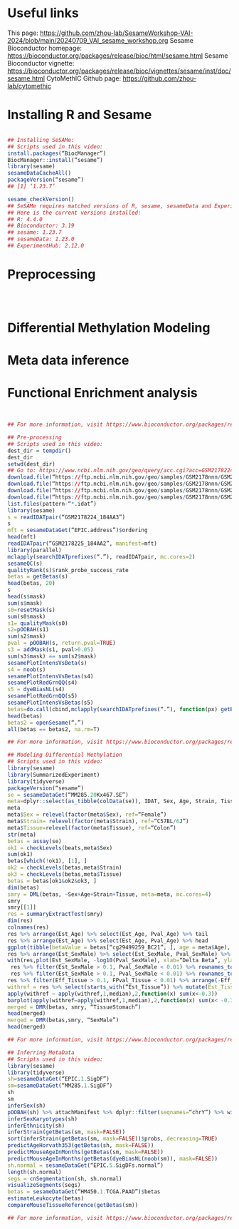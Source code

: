 * Useful links
This page: https://github.com/zhou-lab/SesameWorkshop-VAI-2024/blob/main/20240709_VAI_sesame_workshop.org
Sesame Bioconductor homepage: https://bioconductor.org/packages/release/bioc/html/sesame.html
Sesame Bioconductor vignette: https://bioconductor.org/packages/release/bioc/vignettes/sesame/inst/doc/sesame.html
CytoMethIC Github page: https://github.com/zhou-lab/cytomethic

* Installing R and Sesame
#+begin_src R

## Installing SeSAMe:
## Scripts used in this video:
install.packages(“BiocManager”)
BiocManager::install(“sesame”)
library(sesame)
sesameDataCacheAll()
packageVersion(“sesame”)
## [1] ‘1.23.7’

sesame_checkVersion()
## SeSAMe requires matched versions of R, sesame, sesameData and ExperimentHub.
## Here is the current versions installed:
## R: 4.4.0
## Bioconductor: 3.19
## sesame: 1.23.7
## sesameData: 1.23.0
## ExperimentHub: 2.12.0

#+end_src


* Preprocessing
#+begin_src R



#+end_src


* Differential Methylation Modeling
* Meta data inference
* Functional Enrichment analysis
#+begin_src R


## For more information, visit https://www.bioconductor.org/packages/release/bioc/html/sesame.html

## Pre-processing
## Scripts used in this video:
dest_dir = tempdir()
dest_dir
setwd(dest_dir)
## Go to: https://www.ncbi.nlm.nih.gov/geo/query/acc.cgi?acc=GSM2178224
download.file(“https://ftp.ncbi.nlm.nih.gov/geo/samples/GSM2178nnn/GSM2178224/suppl/GSM2178224_184AA3_Grn.idat.gz”, “GSM2178224_184AA3_Grn.idat.gz”)
download.file(“https://ftp.ncbi.nlm.nih.gov/geo/samples/GSM2178nnn/GSM2178224/suppl/GSM2178224_184AA3_Red.idat.gz”, “GSM2178224_184AA3_Red.idat.gz”)
download.file(“https://ftp.ncbi.nlm.nih.gov/geo/samples/GSM2178nnn/GSM2178225/suppl/GSM2178225_184AA2_Grn.idat.gz”, “GSM2178225_184AA2_Grn.idat.gz”)
download.file(“https://ftp.ncbi.nlm.nih.gov/geo/samples/GSM2178nnn/GSM2178225/suppl/GSM2178225_184AA2_Red.idat.gz”, “GSM2178225_184AA2_Red.idat.gz”
list.files(pattern-“*.idat”)
library(sesame)
s = readIDATpair(“GSM2178224_184AA3”)
s
mft = sesameDataGet(“EPIC.address”)$ordering
head(mft)
readIDATpair(“GSM2178225_184AA2”, manifest=mft)
library(parallel)
mclapply(searchIDATprefixes(“.”), readIDATpair, mc.cores=2)
sesameQC(s)
qualityRank(s)$rank_probe_success_rate
betas = getBetas(s)
head(betas, 20)
s
head(s$mask)
sum(s$mask)
s0=resetMask(s)
sum(s0$mask)
s1= qualityMask(s0)
s2=pOOBAH(s1)
sum(s2$mask)
pval = pOOBAH(s, return.pval=TRUE)
s3 = addMask(s1, pval>0.05)
sum(s3$mask) == sum(s2$mask)
sesamePlotIntensVsBeta(s)
s4 = noob(s)
sesamePlotIntensVsBetas(s4)
sesamePlotRedGrnQQ(s4)
s5 = dyeBiasNL(s4)
sesamePlotRedGrnQQ(s5)
sesamePlotIntensVsBetas(s5)
betas=do.call(cbind,mclapply(searchIDATprefixes(“.”), function(px) getBetas(dyeBiasNL(noob(pOOBAH(readIDATpair(px))))), mc.cores=2))
head(betas)
betas2 = openSesame(“.”)
all(betas == betas2, na.rm=T)

## For more information, visit https://www.bioconductor.org/packages/release/bioc/html/sesame.html

## Modeling Differential Methylation
## Scripts used in this video:
library(sesame)
library(SummarizedExperiment)
library(tidyverse)
packageVersion(“sesame”)
se = sesameDataGet(“MM285.20Kx467.SE”)
meta=dplyr::select(as_tibble(colData(se)), IDAT, Sex, Age, Strain, Tissue)
meta
meta$Sex = relevel(factor(meta$Sex), ref=“Female”)
meta$Strain= relevel(factor(meta$Strain), ref=“C57BL/6J”)
meta$Tissue=relevel(factor(meta$Tissue), ref=“Colon”)
str(meta)
betas = assay(se)
ok1 = checkLevels(beats,meta$Sex)
sum(ok1)
betas[which(!ok1), [1], ]
ok2 = checkLevels(betas,meta$Strain)
ok3 = checkLevels(betas,meta$Tissue)
betas = betas[ok1&ok2&ok3, ]
dim(betas)
smry = DML(betas, ~Sex+Age+Strain+Tissue, meta=meta, mc.cores=4)
smry
smry[[1]]
res = summaryExtractTest(smry)
dim(res)
colnames(res)
res %>% arrange(Est_Age) %>% select(Est_Age, Pval_Age) %>% tail
res %>% arrange(Est_Age) %>% select(Est_Age, Pval_Age) %>% head
ggplot(tibble(betaValue = betas[“cg29499259_BC21”, ], age = meta$Age), aes(age,betaValue)) + geom_point() + geom_smooth(method=”lm”)
res %>% arrange(Est_SexMale) %>% select(Est_SexMale, Pval_SexMale) %>% head()
with(res,plot(Est_SexMale, -log10(Pval_SexMale), xlab=“Delta Beta”, ylab=“-log10(P-value)”))
 res %>% filter(Est_SexMale > 0.1, Pval_SexMale < 0.01) %>% rownames_to_column(“Probe_ID”) %>% attachManifest() %>% with(table(seqnames()))
 res %>% filter(Est_SexMale > 0.1, Pval_SexMale < 0.01) %>% rownames_to_column(“Probe_ID”) %>% attachManifest() %>% with(table(seqnames))
res %>% filter(Eff_Tissue > 0.1, FPval_Tissue < 0.01) %>% arrange(-Eff_Tissue) %>% select(Eff_Tissue, FPval_Tissue) %>% head()
withref = res %>% select(starts_with(“Est_Tissue”)) %>% mutate(Est_TissueColon=0)
apply(withref – apply(withref,1,median),2,function(x) sum(x<-0.3))
barplot(apply(withref–apply(withref,1,median),2,function(x) sum(x< -0.3)), las=2)
merged = DMR(betas, smry, “TissueStomach”)
head(merged)
merged = DMR(betas,smry, “SexMale”)
head(merged)

## For more information, visit https://www.bioconductor.org/packages/release/bioc/html/sesame.html

## Inferring MetaData
## Scripts used in this video:
library(sesame)
library(tidyverse)
sh=sesameDataGet(“EPIC.1.SigDF”)
sm=sesameDataGet(“MM285.1.SigDF”)
sh
sm
inferSex(sh)
pOOBAH(sh) %>% attachManifest %>% dplyr::filter(seqnames=“chrY”) %>% with(sum(mask) / length(mask))
inferSexKaryotypes(sh)
inferEthnicity(sh)
inferStrain(getBetas(sm, mask=FALSE))
sort(inferStrain(getBetas(sm, mask=FALSE))$probs, decreasing=TRUE)
predictAgeHorvath353(getBetas(sh, mask=FALSE))
predictMouseAgeInMonths(getBetas(sm, mask=FALSE))
predictMouseAgeInMonths(getBetas(dyeBiasNL(noob(sm)), mask=FALSE))
sh.normal = sesameDataGet(“EPIC.5.SigDFs.normal”)
length(sh.normal)
segs = cnSegmentation(sh, sh.normal)
visualizeSegments(segs)
betas = sesameDataGet(“HM450.1.TCGA.PAAD”)$betas
estimateLeukocyte(betas)
compareMouseTissueReference(getBetas(sm))

## For more information, visit https://www.bioconductor.org/packages/release/bioc/html/sesame.html

#+end_src
